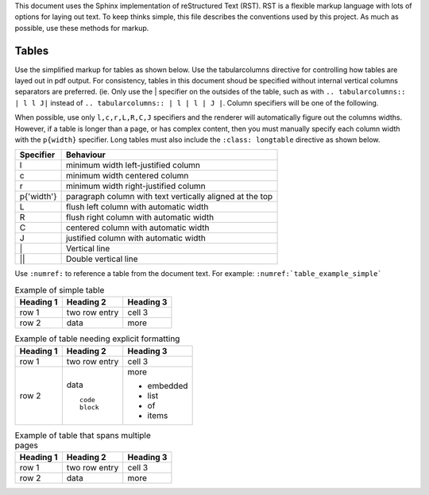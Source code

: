 This document uses the Sphinx implementation of reStructured Text (RST). RST is
a flexible markup language with lots of options for laying out text. To keep
thinks simple, this file describes the conventions used by this project. As
much as possible, use these methods for markup.

Tables
======
Use the simplified markup for tables as shown below. Use the tabularcolumns
directive for controlling how tables are layed out in pdf output. For
consistency, tables in this document shoud be specified without internal
vertical columns separators are preferred. (ie. Only use the | specifier on the
outsides of the table, such as with ``.. tabularcolumns:: | l l J|`` instead of
``.. tabularcolumns:: | l | l | J |``. Column specifiers will be one of the
following.

When possible, use only ``l,c,r,L,R,C,J`` specifiers and the renderer will
automatically figure out the columns widths. However, if a table is longer than
a page, or has complex content, then you must manually specify each column
width with the ``p{width}`` specifier. Long tables must also include the
``:class: longtable`` directive as shown below.

=========== ======================================
Specifier   Behaviour
=========== ======================================
l           minimum width left-justified column
c           minimum width centered column
r           minimum width right-justified column
p{'width'}  paragraph column with text vertically aligned at the top
L           flush left column with automatic width
R           flush right column with automatic width
C           centered column with automatic width
J           justified column with automatic width
\|          Vertical line
||          Double vertical  line
=========== ======================================

Use ``:numref:`` to reference a table from the document text. For example:
``:numref:`table_example_simple```

.. tabluarcolumns:: l l J
.. _table_example_simple:
.. table:: Example of simple table

   ========== =============== ==========
   Heading 1  Heading 2       Heading 3
   ========== =============== ==========
   row 1      two row         cell 3
              entry
   row 2      data            more
   ========== =============== ==========

.. tabluarcolumns:: | p{3cm} p{1cm} p{10cm} |
.. _table_example_columns:
.. table:: Example of table needing explicit formatting

   ========== =============== ==========
   Heading 1  Heading 2       Heading 3
   ========== =============== ==========
   row 1      two row         cell 3
              entry
   row 2      data            more

              ::              * embedded
                              * list
                 code         * of
                 block        * items
   ========== =============== ==========

.. tabluarcolumns:: | p{3cm} p{1cm} p{10cm} |
.. _table_example_simple:
.. table:: Example of table that spans multiple pages
   :class: longtable

   ========== =============== ==========
   Heading 1  Heading 2       Heading 3
   ========== =============== ==========
   row 1      two row         cell 3
              entry
   row 2      data            more
   ========== =============== ==========
